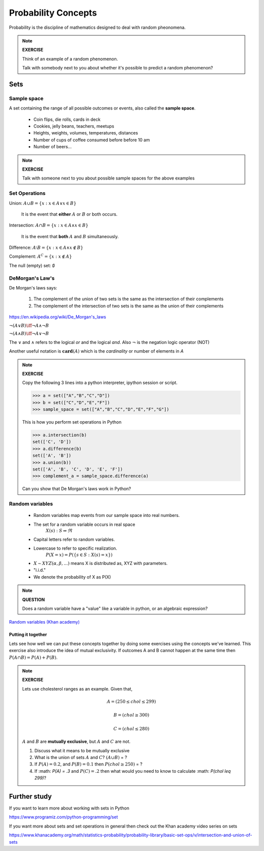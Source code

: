 .. probability lecture

======================
 Probability Concepts
======================

Probability is the discipline of mathematics designed to deal with random pheonomena.

.. note::

   **EXERCISE**

   Think of an example of a random phenomenon.
   
   Talk with somebody next to you about whether it's possible to predict a
   random phenomenon? 

Sets
====

Sample space
------------

A set containing the range of all possible outcomes or events, also called the **sample space**.

   * Coin flips, die rolls, cards in deck
   * Cookies, jelly beans, teachers, meetups 
   * Heights, weights, volumes, temperatures, distances
   * Number of cups of coffee consumed before before 10 am
   * Number of beers... 

.. note:: 

   **EXERCISE**
   
   Talk with someone next to you about possible sample spaces for the
   above examples
  
Set Operations
--------------

Union: :math:`A \cup B = \{x: x \in A \vee x\in B\}`

  It is the event that **either** :math:`A` or :math:`B` or both occurs.

Intersection: :math:`A \cap B = \{x: x \in A \wedge x\in B\}`

  It is the event that **both** :math:`A` and :math:`B` simultaneously.

Difference: :math:`A \setminus B = \{x: x \in A \wedge x \notin B\}`

Complement: :math:`A^C = \{x: x\notin A\}`

The null (empty) set: :math:`\emptyset`

DeMorgan's Law's
----------------

De Morgan's laws says:

  1. The complement of the union of two sets is the same as the intersection of their complements
  2. The complement of the intersection of two sets is the same as the union of their complements

.. figure:: Demorganlaws.png
   :scale: 75%
   :align: center
   :alt: demorgans-laws
   :figclass: align-center
     
`<https://en.wikipedia.org/wiki/De_Morgan's_laws>`_

:math:`\neg (A \vee B) \iff \neg A \wedge \neg B`

:math:`\neg (A \wedge B) \iff \neg A \vee \neg B`
   
The :math:`\vee` and :math:`\wedge` refers to the logical
`or` and the logical `and`.  Also :math:`\neg` is the
negation logic operator (NOT)

Another useful notation is :math:`\mathbf{card}(A)` which is the *cardinality* or number of elements in `A` 

.. note::

   **EXERCISE**

   Copy the following 3 lines into a python interpreter, ipython session or script. 
		
   >>> a = set(["A","B","C","D"])
   >>> b = set(["C","D","E","F"])
   >>> sample_space = set(["A","B","C","D","E","F","G"])

   This is how you perform set operations in Python
   
   >>> a.intersection(b)
   set(['C', 'D'])
   >>> a.difference(b)
   set(['A', 'B'])
   >>> a.union(b))
   set(['A', 'B', 'C', 'D', 'E', 'F'])
   >>> complement_a = sample_space.difference(a)
   
   Can you show that De Morgan's laws work in Python?

Random variables
---------------------
   
   * Random variables map events from our sample space into real numbers.
   * The set for a random variable occurs in real space 
      :math:`X(s) : S\Rightarrow \Re`
   * Capital letters refer to random variables.
   * Lowercase to refer to specific realization. 
      :math:`P(X=x) = P(\{s\in S : X(s) = x\})`
   * :math:`X \sim XYZ(\alpha, \beta, ...)` means X is distributed as, XYZ with parameters.
   * "i.i.d."
   * We denote the probability of X as P(X)

.. note::

   **QUESTION**

   Does a random variable have a "value" like a variable in python, or an
   algebraic expression?
     
`Random variables (Khan academy) <https://www.khanacademy.org/math/statistics-probability/random-variables-stats-library/discrete-and-continuous-random-variables/v/random-variables>`_

Putting it together
^^^^^^^^^^^^^^^^^^^^^^^

Lets see how well we can put these concepts together by doing some exercises using the concepts we've learned.  This exercise also introduce the idea of mutual exclusivity.  If outcomes A and B cannot happen at the same time then :math:`P (A \cap B) = P (A) + P (B)`.

.. note::

   **EXERCISE**

   Lets use cholesterol ranges as an example.  Given that,

   .. math::
      A = (250 \leq chol \leq 299)

   .. math::
      B = (chol \geq 300)

   .. math::
      C = (chol \leq 280)

   :math:`A` and :math:`B` are **mutually exclusive**, but :math:`A` and :math:`C` are not.

   1. Discuss what it means to be mutually exclusive
	 
   2. What is the union of sets :math:`A` and :math:`C`?
      :math:`(A \cup B)` = ?
	 
   3. If :math:`P(A) = 0.2`, and :math:`P(B) = 0.1` then :math:`P(chol \geq 250)` = ?

   4. If :math: `P(A) = .3` and :math:`P(C)=.2` then what would you need to know to calculate :math: `P(chol \leq 299)`?

      
Further study
=============

If you want to learn more about working with sets in Python

`<https://www.programiz.com/python-programming/set>`_

If you want more about sets and set operations in general then check out the Khan academy video series on sets

`<https://www.khanacademy.org/math/statistics-probability/probability-library/basic-set-ops/v/intersection-and-union-of-sets>`_
	       
